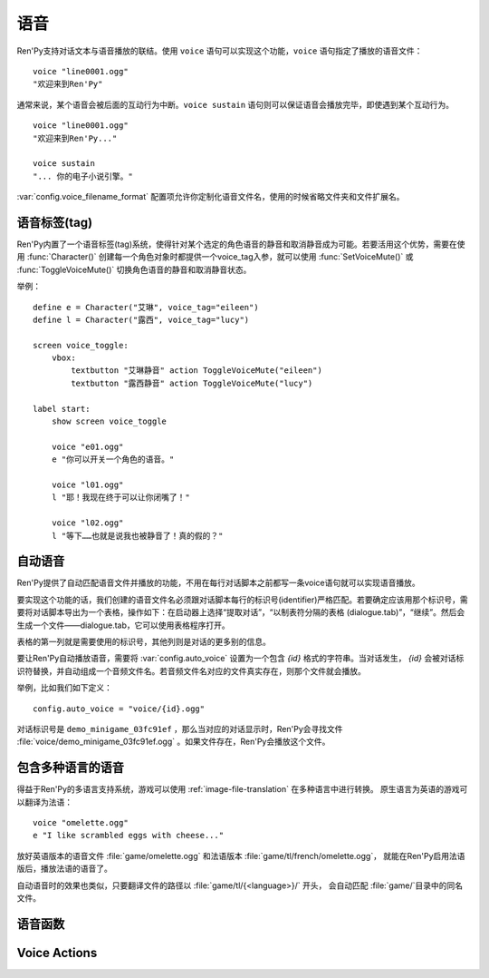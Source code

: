 .. _voice:

=====
语音
=====

Ren'Py支持对话文本与语音播放的联结。使用 ``voice`` 语句可以实现这个功能，``voice`` 语句指定了播放的语音文件：

::

    voice "line0001.ogg"
    "欢迎来到Ren'Py"

通常来说，某个语音会被后面的互动行为中断。``voice sustain`` 语句则可以保证语音会播放完毕，即使遇到某个互动行为。

::

    voice "line0001.ogg"
    "欢迎来到Ren'Py..."

    voice sustain
    "... 你的电子小说引擎。"

:var:`config.voice_filename_format` 配置项允许你定制化语音文件名，使用的时候省略文件夹和文件扩展名。

.. _voice-tags:

语音标签(tag)
--------------

Ren'Py内置了一个语音标签(tag)系统，使得针对某个选定的角色语音的静音和取消静音成为可能。若要活用这个优势，需要在使用 :func:`Character()` 创建每一个角色对象时都提供一个voice_tag入参，就可以使用 :func:`SetVoiceMute()` 或 :func:`ToggleVoiceMute()` 切换角色语音的静音和取消静音状态。

举例：

::

    define e = Character("艾琳", voice_tag="eileen")
    define l = Character("露西", voice_tag="lucy")

    screen voice_toggle:
        vbox:
            textbutton "艾琳静音" action ToggleVoiceMute("eileen")
            textbutton "露西静音" action ToggleVoiceMute("lucy")

    label start:
        show screen voice_toggle

        voice "e01.ogg"
        e "你可以开关一个角色的语音。"

        voice "l01.ogg"
        l "耶！我现在终于可以让你闭嘴了！"

        voice "l02.ogg"
        l "等下……也就是说我也被静音了！真的假的？"

.. _automatic-voice:

自动语音
---------------

Ren'Py提供了自动匹配语音文件并播放的功能，不用在每行对话脚本之前都写一条voice语句就可以实现语音播放。

要实现这个功能的话，我们创建的语音文件名必须跟对话脚本每行的标识号(identifier)严格匹配。若要确定应该用那个标识号，需要将对话脚本导出为一个表格，操作如下：在启动器上选择“提取对话”，“以制表符分隔的表格 (dialogue.tab)”，“继续”。然后会生成一个文件——dialogue.tab，它可以使用表格程序打开。

表格的第一列就是需要使用的标识号，其他列则是对话的更多别的信息。

要让Ren'Py自动播放语音，需要将 :var:`config.auto_voice` 设置为一个包含 `{id}` 格式的字符串。当对话发生， `{id}` 会被对话标识符替换，并自动组成一个音频文件名。若音频文件名对应的文件真实存在，则那个文件就会播放。

举例，比如我们如下定义：

::

    config.auto_voice = "voice/{id}.ogg"

对话标识号是 ``demo_minigame_03fc91ef`` ，那么当对应的对话显示时，Ren'Py会寻找文件 :file:`voice/demo_minigame_03fc91ef.ogg` 。如果文件存在，Ren'Py会播放这个文件。

.. _multilingual-voice:

包含多种语言的语音
------------------

得益于Ren'Py的多语言支持系统，游戏可以使用 :ref:`image-file-translation` 在多种语言中进行转换。
原生语言为英语的游戏可以翻译为法语：

::

    voice "omelette.ogg"
    e "I like scrambled eggs with cheese..."

放好英语版本的语音文件 :file:`game/omelette.ogg` 和法语版本 :file:`game/tl/french/omelette.ogg`，
就能在Ren'Py启用法语版后，播放法语的语音了。

自动语音时的效果也类似，只要翻译文件的路径以 :file:`game/tl/{<language>}/` 开头，
会自动匹配 :file:`game/`\ 目录中的同名文件。

.. _voice-functions:

语音函数
---------------

.. function:: _get_voice_info()

    返回目前say语句对应正在播放语音的有关信息。只有当say语句执行时，该函数才能被调用。

    返回对象具有以下几个字段(field)：

    .. attribute:: VoiceInfo.filename

        正在播放语音的文件名，如果没有任何文件在播放则返回None。

    .. attribute:: VoiceInfo.auto_filename

        Ren'Py意图使用自动语音搜索的文件名，如果未找到则返回None。

    .. attribute:: VoiceInfo.tag

        目前发言角色(character)的voice_tag参数。

    .. attribute:: VoiceInfo.sustain

        该值为False时，用户互动行为会中断语音播放。改值为True时，一次用户互动行为后语音会持续播放。

.. function:: voice(filename, tag=None)

    播放voice通道上名为filename的文件。等效于voice语句。

    `filename`
        想要播放的语音文件名。函数会使用 :func:`config.voice_filename_format` 拼装成将用播放的文件名。

    `tag`
        若该入参非空，其值应该是一个字符串，给定了需要播放的语音标签(tag)。若该入参为None，将使用默认值，即触发下一次互动行为前角色的voice_tag。

        语音标签(tag)用于指定发言角色，并允许用户针对某个角色的语音进行静音或取消静音。

.. function:: voice_can_replay()

    若当前语音允许回放则返回True。

.. function:: voice_replay()

    若当前语音允许回放，则回放该语音。

.. function:: voice_sustain(ignored=u'', **kwargs)

    等效于voice sustain语句。

.. _voice-actions:

Voice Actions
-------------

.. function:: PlayCharacterVoice(voice_tag, sample, selected=False)

    在voice通道上播放sample语音文件，并将其视为由带有 `voice_tag` 的某个角色所说。

    `sample`
        语音文件完整路径。不会对该文件的做任何语音相关的处理。

    `selected`
        若该值为True，当sample文件正在播放，调用该行为(action)函数的按钮会被标记为“被选中(selected)”。

.. function:: SetCharacterVolume(voice_tag, volume=None)

    该行为允许每个角色的语音音量都可以调整。若 `volume` 值为None，将返回 `voice_tag` 对应的音量值。否则的话， `voice_tag` 对应的音量值会被设置为 `volume` 。

    `volume` 是一个介于0.0至1.0之间的值，在包含 `voice` 通道的混合器(mixer)音量中则是一个分量。

.. function:: SetVoiceMute(voice_tag, mute)

    若 `mute` 值为True，带有给定语音标签 `voice_tag` 的所有语音会被静音。若 `mute` 值为False，取消语音标签 `voice_tag` 所有语音的静音。

.. function:: ToggleVoiceMute(voice_tag, invert=False)

    切换 `voice_tag` 的静音状态。
    默认情况下，指定 `voice_tag` 处于静音状态时将选择对应的语音tag对象。如果 `invert` 值是True，则会选择不处于静音状态时语言tag对象。

.. function:: VoiceReplay(*args, **kwargs)

    回放最近一次播放的语音。
